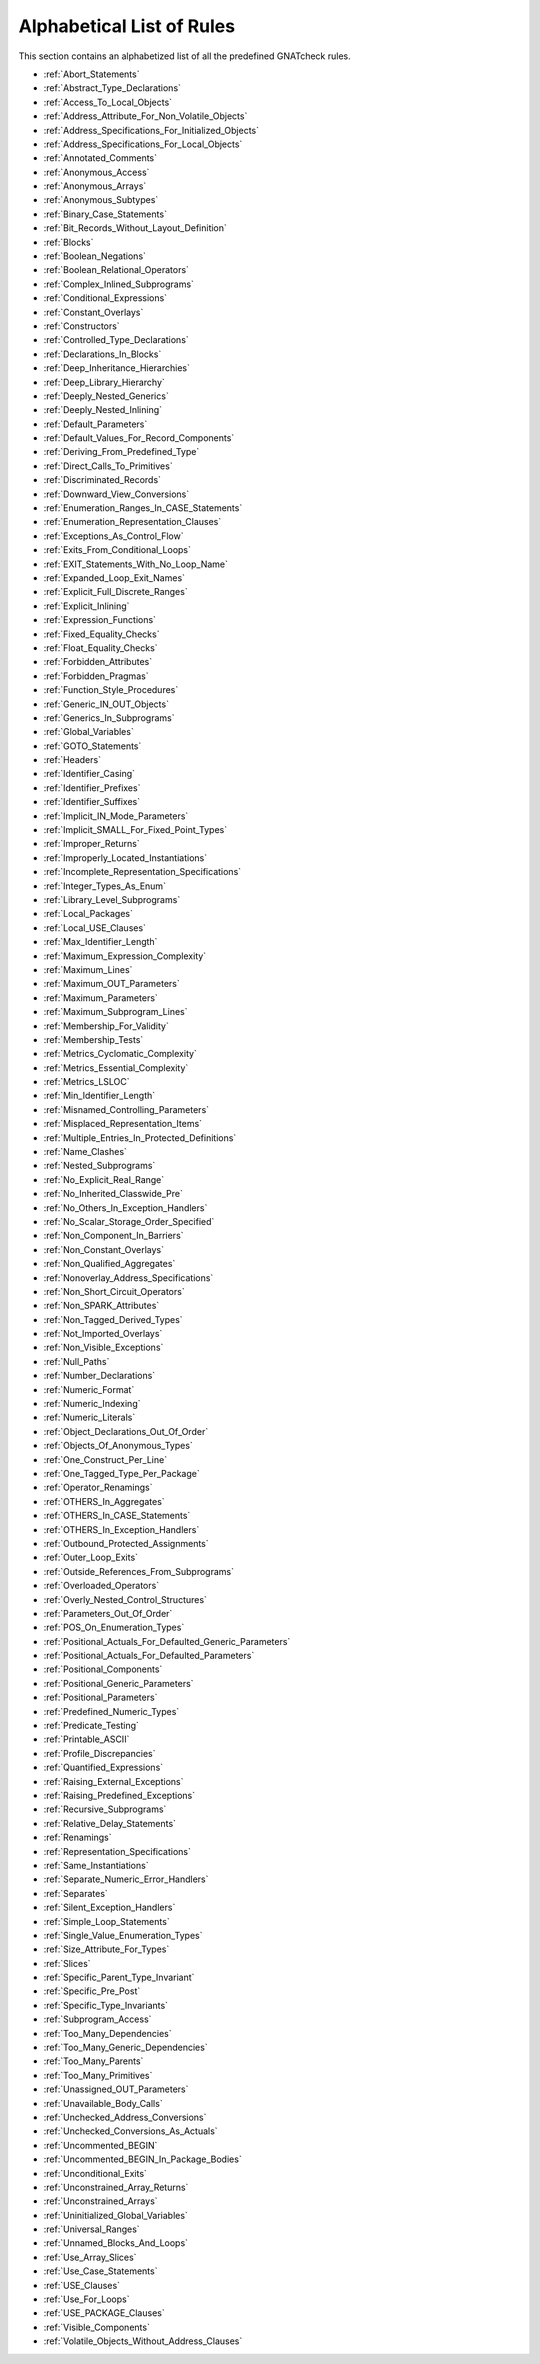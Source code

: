 .. _List_of_Rules:

**************************
Alphabetical List of Rules
**************************

This section contains an alphabetized list of all the predefined
GNATcheck rules.

*
  :ref:`Abort_Statements`

*
  :ref:`Abstract_Type_Declarations`

*
  :ref:`Access_To_Local_Objects`

*
  :ref:`Address_Attribute_For_Non_Volatile_Objects`

*
  :ref:`Address_Specifications_For_Initialized_Objects`

*
  :ref:`Address_Specifications_For_Local_Objects`

*
  :ref:`Annotated_Comments`

*
  :ref:`Anonymous_Access`

*
  :ref:`Anonymous_Arrays`

*
  :ref:`Anonymous_Subtypes`

*
  :ref:`Binary_Case_Statements`

*
  :ref:`Bit_Records_Without_Layout_Definition`

*
  :ref:`Blocks`

*
  :ref:`Boolean_Negations`

*
  :ref:`Boolean_Relational_Operators`

*
  :ref:`Complex_Inlined_Subprograms`

*
  :ref:`Conditional_Expressions`

*
  :ref:`Constant_Overlays`

*
  :ref:`Constructors`

*
  :ref:`Controlled_Type_Declarations`

*
  :ref:`Declarations_In_Blocks`

*
  :ref:`Deep_Inheritance_Hierarchies`

*
  :ref:`Deep_Library_Hierarchy`

*
  :ref:`Deeply_Nested_Generics`

*
  :ref:`Deeply_Nested_Inlining`

*
  :ref:`Default_Parameters`

*
  :ref:`Default_Values_For_Record_Components`

*
  :ref:`Deriving_From_Predefined_Type`

*
  :ref:`Direct_Calls_To_Primitives`

*
  :ref:`Discriminated_Records`

*
  :ref:`Downward_View_Conversions`

*
  :ref:`Enumeration_Ranges_In_CASE_Statements`

*
  :ref:`Enumeration_Representation_Clauses`

*
  :ref:`Exceptions_As_Control_Flow`

*
  :ref:`Exits_From_Conditional_Loops`

*
  :ref:`EXIT_Statements_With_No_Loop_Name`

*
  :ref:`Expanded_Loop_Exit_Names`

*
  :ref:`Explicit_Full_Discrete_Ranges`

*
  :ref:`Explicit_Inlining`

*
  :ref:`Expression_Functions`

*
  :ref:`Fixed_Equality_Checks`

*
  :ref:`Float_Equality_Checks`

*
  :ref:`Forbidden_Attributes`

*
  :ref:`Forbidden_Pragmas`

*
  :ref:`Function_Style_Procedures`

*
  :ref:`Generic_IN_OUT_Objects`

*
  :ref:`Generics_In_Subprograms`

*
  :ref:`Global_Variables`

*
  :ref:`GOTO_Statements`

*
  :ref:`Headers`

*
  :ref:`Identifier_Casing`

*
  :ref:`Identifier_Prefixes`

*
  :ref:`Identifier_Suffixes`

*
  :ref:`Implicit_IN_Mode_Parameters`

*
  :ref:`Implicit_SMALL_For_Fixed_Point_Types`

*
  :ref:`Improper_Returns`

*
  :ref:`Improperly_Located_Instantiations`

*
  :ref:`Incomplete_Representation_Specifications`

*
  :ref:`Integer_Types_As_Enum`

*
  :ref:`Library_Level_Subprograms`

*
  :ref:`Local_Packages`

*
  :ref:`Local_USE_Clauses`

*
  :ref:`Max_Identifier_Length`

*
  :ref:`Maximum_Expression_Complexity`

*
  :ref:`Maximum_Lines`

*
  :ref:`Maximum_OUT_Parameters`

*
  :ref:`Maximum_Parameters`

*
  :ref:`Maximum_Subprogram_Lines`

*
  :ref:`Membership_For_Validity`

*
  :ref:`Membership_Tests`

*
  :ref:`Metrics_Cyclomatic_Complexity`

*
  :ref:`Metrics_Essential_Complexity`

*
  :ref:`Metrics_LSLOC`

*
  :ref:`Min_Identifier_Length`

*
  :ref:`Misnamed_Controlling_Parameters`

*
  :ref:`Misplaced_Representation_Items`

*
  :ref:`Multiple_Entries_In_Protected_Definitions`

*
  :ref:`Name_Clashes`

*
  :ref:`Nested_Subprograms`

*
  :ref:`No_Explicit_Real_Range`

*
  :ref:`No_Inherited_Classwide_Pre`

*
  :ref:`No_Others_In_Exception_Handlers`

*
  :ref:`No_Scalar_Storage_Order_Specified`

*
  :ref:`Non_Component_In_Barriers`

*
  :ref:`Non_Constant_Overlays`

*
  :ref:`Non_Qualified_Aggregates`

*
  :ref:`Nonoverlay_Address_Specifications`

*
  :ref:`Non_Short_Circuit_Operators`

*
  :ref:`Non_SPARK_Attributes`

*
  :ref:`Non_Tagged_Derived_Types`

*
  :ref:`Not_Imported_Overlays`

*
  :ref:`Non_Visible_Exceptions`

*
  :ref:`Null_Paths`

*
  :ref:`Number_Declarations`

*
  :ref:`Numeric_Format`

*
  :ref:`Numeric_Indexing`

*
  :ref:`Numeric_Literals`

*
  :ref:`Object_Declarations_Out_Of_Order`

*
  :ref:`Objects_Of_Anonymous_Types`

*
  :ref:`One_Construct_Per_Line`

*
  :ref:`One_Tagged_Type_Per_Package`

*
  :ref:`Operator_Renamings`

*
  :ref:`OTHERS_In_Aggregates`

*
  :ref:`OTHERS_In_CASE_Statements`

*
  :ref:`OTHERS_In_Exception_Handlers`

*
  :ref:`Outbound_Protected_Assignments`

*
  :ref:`Outer_Loop_Exits`

*
  :ref:`Outside_References_From_Subprograms`

*
  :ref:`Overloaded_Operators`

*
  :ref:`Overly_Nested_Control_Structures`

*
  :ref:`Parameters_Out_Of_Order`

*
  :ref:`POS_On_Enumeration_Types`

*
  :ref:`Positional_Actuals_For_Defaulted_Generic_Parameters`

*
  :ref:`Positional_Actuals_For_Defaulted_Parameters`

*
  :ref:`Positional_Components`

*
  :ref:`Positional_Generic_Parameters`

*
  :ref:`Positional_Parameters`

*
  :ref:`Predefined_Numeric_Types`

*
  :ref:`Predicate_Testing`

*
  :ref:`Printable_ASCII`

*
  :ref:`Profile_Discrepancies`

*
  :ref:`Quantified_Expressions`

*
  :ref:`Raising_External_Exceptions`

*
  :ref:`Raising_Predefined_Exceptions`

*
  :ref:`Recursive_Subprograms`

*
  :ref:`Relative_Delay_Statements`

*
  :ref:`Renamings`

*
  :ref:`Representation_Specifications`

*
  :ref:`Same_Instantiations`

*
  :ref:`Separate_Numeric_Error_Handlers`

*
  :ref:`Separates`

*
  :ref:`Silent_Exception_Handlers`

*
  :ref:`Simple_Loop_Statements`

*
  :ref:`Single_Value_Enumeration_Types`

*
  :ref:`Size_Attribute_For_Types`

*
  :ref:`Slices`

*
  :ref:`Specific_Parent_Type_Invariant`

*
  :ref:`Specific_Pre_Post`

*
  :ref:`Specific_Type_Invariants`

*
  :ref:`Subprogram_Access`

*
  :ref:`Too_Many_Dependencies`

*
  :ref:`Too_Many_Generic_Dependencies`

*
  :ref:`Too_Many_Parents`

*
  :ref:`Too_Many_Primitives`

*
  :ref:`Unassigned_OUT_Parameters`

*
  :ref:`Unavailable_Body_Calls`

*
  :ref:`Unchecked_Address_Conversions`

*
  :ref:`Unchecked_Conversions_As_Actuals`

*
  :ref:`Uncommented_BEGIN`

*
  :ref:`Uncommented_BEGIN_In_Package_Bodies`

*
  :ref:`Unconditional_Exits`

*
  :ref:`Unconstrained_Array_Returns`

*
  :ref:`Unconstrained_Arrays`

*
  :ref:`Uninitialized_Global_Variables`

*
  :ref:`Universal_Ranges`

*
  :ref:`Unnamed_Blocks_And_Loops`

*
  :ref:`Use_Array_Slices`

*
  :ref:`Use_Case_Statements`

*
  :ref:`USE_Clauses`

*
  :ref:`Use_For_Loops`

*
  :ref:`USE_PACKAGE_Clauses`

*
  :ref:`Visible_Components`

*
  :ref:`Volatile_Objects_Without_Address_Clauses`
